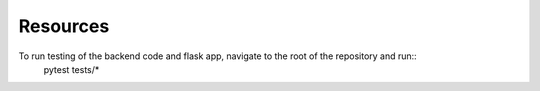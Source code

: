 Resources
===================================================

To run testing of the backend code and flask app, navigate to the root of the repository and run::
    pytest tests/*

